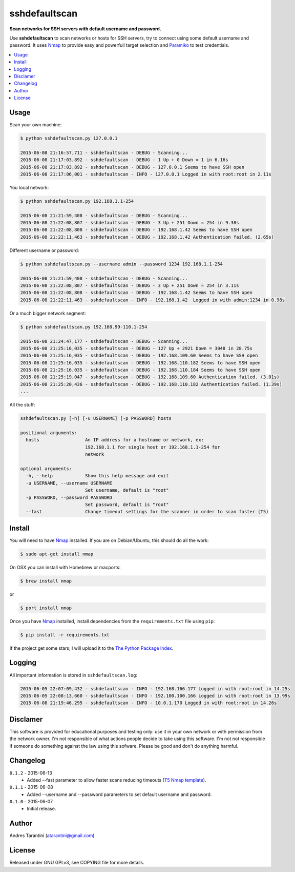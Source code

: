 **************
sshdefaultscan
**************

**Scan networks for SSH servers with default username and password.**

Use **sshdefaultscan** to scan networks or hosts for SSH servers, try to connect
using some default username and password. It uses `Nmap`_ to provide easy and
powerfull target selection and `Paramiko`_ to test credentials.

.. contents::
    :local:
    :depth: 1
    :backlinks: none

Usage
-----

Scan your own machine:

.. code-block:: bash

    $ python sshdefaultscan.py 127.0.0.1

    2015-06-08 21:16:57,711 - sshdefaultscan - DEBUG - Scanning...
    2015-06-08 21:17:03,892 - sshdefaultscan - DEBUG - 1 Up + 0 Down = 1 in 6.16s
    2015-06-08 21:17:03,892 - sshdefaultscan - DEBUG - 127.0.0.1 Seems to have SSH open
    2015-06-08 21:17:06,001 - sshdefaultscan - INFO - 127.0.0.1 Logged in with root:root in 2.11s

You local network:

.. code-block:: bash

    $ python sshdefaultscan.py 192.168.1.1-254

    2015-06-08 21:21:59,408 - sshdefaultscan - DEBUG - Scanning...
    2015-06-08 21:22:08,807 - sshdefaultscan - DEBUG - 3 Up + 251 Down = 254 in 9.38s
    2015-06-08 21:22:08,808 - sshdefaultscan - DEBUG - 192.168.1.42 Seems to have SSH open
    2015-06-08 21:22:11,463 - sshdefaultscan - DEBUG - 192.168.1.42 Authentication failed. (2.65s)

Different username or password:

.. code-block:: bash

    $ python sshdefaultscan.py --username admin --password 1234 192.168.1.1-254

    2015-06-08 21:21:59,408 - sshdefaultscan - DEBUG - Scanning...
    2015-06-08 21:22:08,807 - sshdefaultscan - DEBUG - 3 Up + 251 Down = 254 in 3.11s
    2015-06-08 21:22:08,808 - sshdefaultscan - DEBUG - 192.168.1.42 Seems to have SSH open
    2015-06-08 21:22:11,463 - sshdefaultscan - INFO - 192.168.1.42  Logged in with admin:1234 in 0.98s

Or a much bigger network segment:

.. code-block:: bash

    $ python sshdefaultscan.py 192.168.99-110.1-254

    2015-06-08 21:24:47,177 - sshdefaultscan - DEBUG - Scanning...
    2015-06-08 21:25:16,035 - sshdefaultscan - DEBUG - 127 Up + 2921 Down = 3048 in 28.75s
    2015-06-08 21:25:16,035 - sshdefaultscan - DEBUG - 192.168.109.60 Seems to have SSH open
    2015-06-08 21:25:16,035 - sshdefaultscan - DEBUG - 192.168.110.182 Seems to have SSH open
    2015-06-08 21:25:16,035 - sshdefaultscan - DEBUG - 192.168.110.184 Seems to have SSH open
    2015-06-08 21:25:19,047 - sshdefaultscan - DEBUG - 192.168.109.60 Authentication failed. (3.01s)
    2015-06-08 21:25:20,436 - sshdefaultscan - DEBUG - 192.168.110.182 Authentication failed. (1.39s)
    ...

All the stuff:

.. code-block:: bash

    sshdefaultscan.py [-h] [-u USERNAME] [-p PASSWORD] hosts

    positional arguments:
      hosts                 An IP address for a hostname or network, ex:
                            192.168.1.1 for single host or 192.168.1.1-254 for
                            network

    optional arguments:
      -h, --help            Show this help message and exit
      -u USERNAME, --username USERNAME
                            Set username, default is "root"
      -p PASSWORD, --password PASSWORD
                            Set password, default is "root"
      --fast                Change timeout settings for the scanner in order to scan faster (T5)

Install
-------

You will need to have `Nmap`_ installed. If you are on Debian/Ubuntu, this should
do all the work:

.. code-block:: bash

    $ sudo apt-get install nmap

On OSX you can install with Homebrew or macports:

.. code-block:: bash

    $ brew install nmap

or

.. code-block:: bash

    $ port install nmap

Once you have `Nmap`_ installed, install dependencies from the ``requirements.txt``
file using ``pip``:

.. code-block:: bash

    $ pip install -r requirements.txt

If the project get some stars, I will upload it to the `The Python Package Index`_.


Logging
-------

All important information is stored in ``sshdefaultscan.log``:

.. code-block:: bash

    2015-06-05 22:07:09,432 - sshdefaultscan - INFO - 192.168.166.177 Logged in with root:root in 14.25s
    2015-06-05 22:08:13,660 - sshdefaultscan - INFO - 192.100.100.166 Logged in with root:root in 13.99s
    2015-06-08 21:19:46,295 - sshdefaultscan - INFO - 10.0.1.170 Logged in with root:root in 14.26s


Disclamer
---------

This software is provided for educational purposes and testing only: use it in
your own network or with permission from the network owner. I'm not responsible
of what actions people decide to take using this software. I'm not not
responsible if someone do something against the law using this sofware. Please
be good and don't do anything harmful.


Changelog
---------

``0.1.2`` - 2015-06-13
    * Added --fast parameter to allow faster scans reducing timeouts (`T5 Nmap template <http://nmap.org/book/man-performance.html>`_).

``0.1.1`` - 2015-06-08
    * Added --username and --password parameters to set default username and password.

``0.1.0`` - 2015-06-07
    * Initial release.


Author
------

Andres Tarantini (atarantini@gmail.com)


License
-------

Released under GNU GPLv3, see COPYING file for more details.

.. _Nmap: http://nmap.org/
.. _Paramiko: http://www.paramiko.org/
.. _`The Python Package Index`: https://pypi.python.org/pypi
